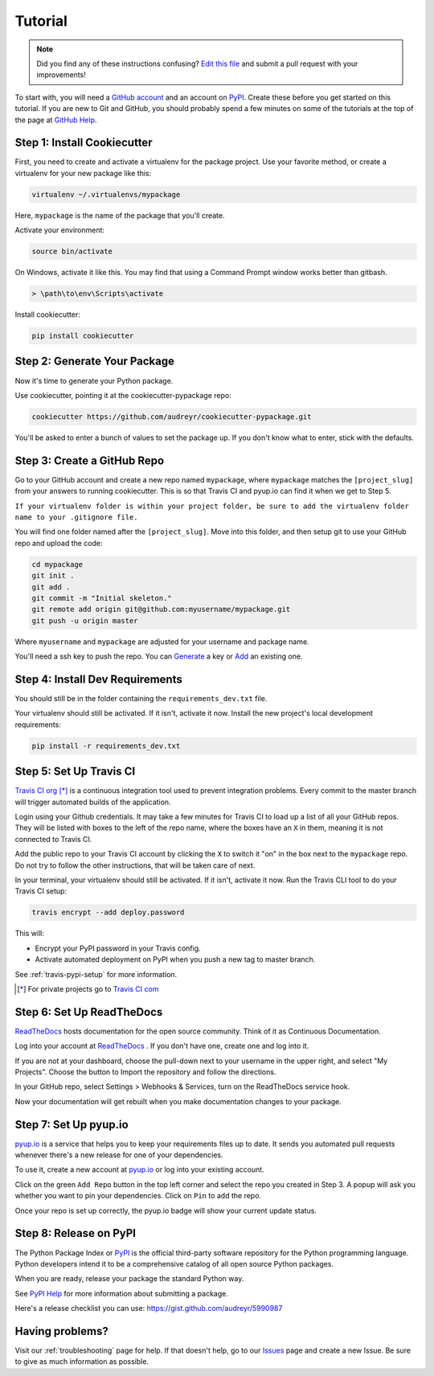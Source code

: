 Tutorial
========

.. note:: Did you find any of these instructions confusing? `Edit this file`_
          and submit a pull request with your improvements!

.. _`Edit this file`: https://github.com/audreyr/cookiecutter-pypackage/blob/master/docs/tutorial.rst

To start with, you will need a `GitHub account`_ and an account on `PyPI`_. Create these before you get started on this tutorial. If you are new to Git and GitHub, you should probably spend a few minutes on some of the tutorials at the top of the page at `GitHub Help`_.

.. _`GitHub account`: https://github.com/
.. _`PyPI`: https://pypi.python.org/pypi
.. _`GitHub Help`: https://help.github.com/


Step 1: Install Cookiecutter
----------------------------

First, you need to create and activate a virtualenv for the package project. Use your favorite method, or create a virtualenv for your new package like this:

.. code-block:: bash

    virtualenv ~/.virtualenvs/mypackage

Here, ``mypackage`` is the name of the package that you'll create.

Activate your environment:

.. code-block:: bash

    source bin/activate

On Windows, activate it like this. You may find that using a Command Prompt window works better than gitbash.

.. code-block:: powershell

    > \path\to\env\Scripts\activate


Install cookiecutter:

.. code-block:: bash

    pip install cookiecutter


Step 2: Generate Your Package
-----------------------------

Now it's time to generate your Python package.

Use cookiecutter, pointing it at the cookiecutter-pypackage repo:

.. code-block:: bash

    cookiecutter https://github.com/audreyr/cookiecutter-pypackage.git

You'll be asked to enter a bunch of values to set the package up.
If you don't know what to enter, stick with the defaults.


Step 3: Create a GitHub Repo
----------------------------

Go to your GitHub account and create a new repo named ``mypackage``, where ``mypackage`` matches the ``[project_slug]`` from your answers to running cookiecutter. This is so that Travis CI and pyup.io can find it when we get to Step 5.

``If your virtualenv folder is within your project folder, be sure to add the virtualenv folder name to your .gitignore file.``

You will find one folder named after the ``[project_slug]``. Move into this folder, and then setup git to use your GitHub repo and upload the code:

.. code-block:: bash

    cd mypackage
    git init .
    git add .
    git commit -m "Initial skeleton."
    git remote add origin git@github.com:myusername/mypackage.git
    git push -u origin master

Where ``myusername`` and ``mypackage`` are adjusted for your username and package name.

You'll need a ssh key to push the repo. You can `Generate`_ a key or `Add`_ an existing one.

.. _`Generate`: https://help.github.com/articles/generating-a-new-ssh-key-and-adding-it-to-the-ssh-agent/
.. _`Add`: https://help.github.com/articles/adding-a-new-ssh-key-to-your-github-account/


Step 4: Install Dev Requirements
--------------------------------

You should still be in the folder containing the ``requirements_dev.txt`` file.

Your virtualenv should still be activated. If it isn't, activate it now. Install the new project's local development requirements:

.. code-block:: bash

    pip install -r requirements_dev.txt


Step 5: Set Up Travis CI
------------------------

`Travis CI org`_ [*]_ is a continuous integration tool used to prevent integration problems. Every commit to the master branch will trigger automated builds of the application.

Login using your Github credentials. It may take a few minutes for Travis CI to load up a list of all your GitHub repos. They will be listed with boxes to the left of the repo name, where the boxes have an ``X`` in them, meaning it is not connected to Travis CI.

Add the public repo to your Travis CI account by clicking the ``X`` to switch it "on" in the box next to the ``mypackage`` repo. Do not try to follow the other instructions, that will be taken care of next.

In your terminal, your virtualenv should still be activated. If it isn't, activate it now. Run the Travis CLI tool to do your Travis CI setup:

.. code-block:: bash

    travis encrypt --add deploy.password

This will:

* Encrypt your PyPI password in your Travis config.
* Activate automated deployment on PyPI when you push a new tag to master branch.

See :ref:`travis-pypi-setup` for more information.

.. [*] For private projects go to `Travis CI com`_

.. _`Travis CI org`: https://travis-ci.org/
.. _`Travis CI com`: https://travis-ci.com/


Step 6: Set Up ReadTheDocs
--------------------------

`ReadTheDocs`_ hosts documentation for the open source community. Think of it as Continuous Documentation.

Log into your account at `ReadTheDocs`_ . If you don't have one, create one and log into it.

If you are not at your dashboard, choose the pull-down next to your username in the upper right, and select "My Projects". Choose the button to Import the repository and follow the directions.

In your GitHub repo, select Settings > Webhooks & Services, turn on the ReadTheDocs service hook.

Now your documentation will get rebuilt when you make documentation changes to your package.

.. _`ReadTheDocs`: https://readthedocs.org/

Step 7: Set Up pyup.io
----------------------

`pyup.io`_ is a service that helps you to keep your requirements files up to date. It sends you automated
pull requests whenever there's a new release for one of your dependencies.

To use it, create a new account at `pyup.io`_ or log into your existing account.

Click on the green ``Add Repo`` button in the top left corner and select the repo you created in Step 3. A popup will
ask you whether you want to pin your dependencies. Click on ``Pin`` to add the repo.

Once your repo is set up correctly, the pyup.io badge will show your current update status.

.. _`pyup.io`: https://pyup.io/

Step 8: Release on PyPI
-----------------------

The Python Package Index or `PyPI`_ is the official third-party software repository for the Python programming language. Python developers intend it to be a comprehensive catalog of all open source Python packages.

When you are ready, release your package the standard Python way.

See `PyPI Help`_ for more information about submitting a package.

Here's a release checklist you can use: https://gist.github.com/audreyr/5990987

.. _`PyPI`: https://pypi.python.org/pypi
.. _`PyPI Help`: http://peterdowns.com/posts/first-time-with-pypi.html


Having problems?
----------------

Visit our :ref:`troubleshooting` page for help. If that doesn't help, go to our `Issues`_ page and create a new Issue. Be sure to give as much information as possible.

.. _`Issues`: https://github.com/audreyr/cookiecutter-pypackage/issues
